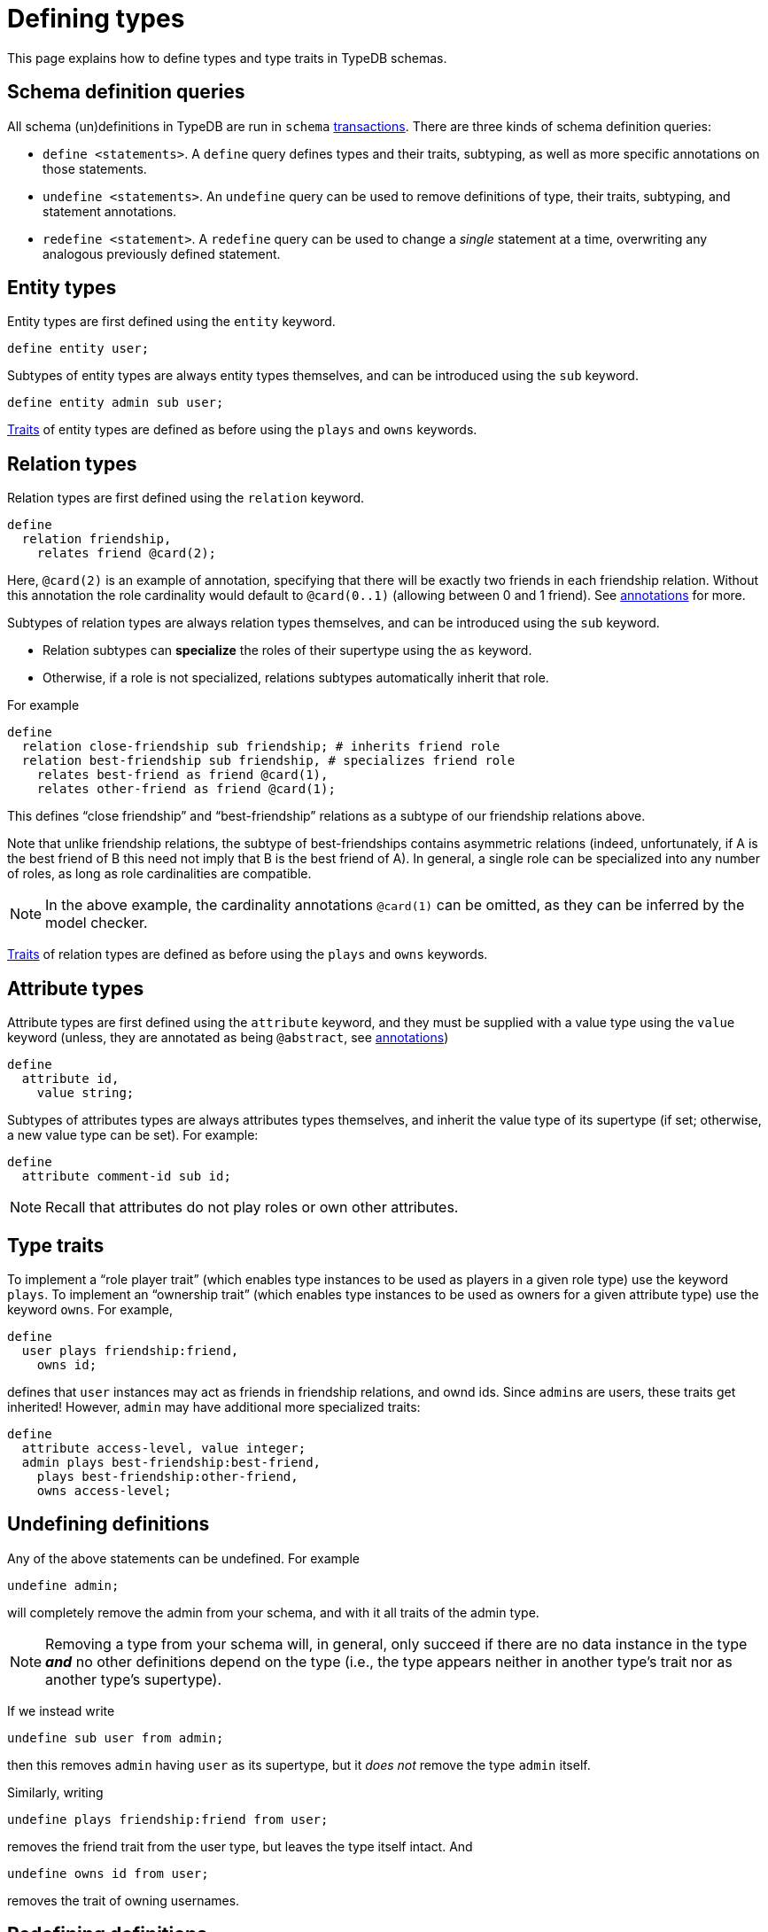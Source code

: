= Defining types
:test-tql: linear

This page explains how to define types and type traits in TypeDB schemas.

== Schema definition queries

All schema (un)definitions in TypeDB are run in `schema` xref:{page-version}@manual::queries/transactions.adoc[transactions]. There are three kinds of schema definition queries:

* `define <statements>`. A `define` query defines types and their traits, subtyping, as well as more specific annotations on those statements.
* `undefine <statements>`. An `undefine` query can be used to remove definitions of type, their traits, subtyping, and statement annotations.
* `redefine <statement>`. A `redefine` query can be used to change a _single_ statement at a time, overwriting any analogous previously defined statement.

== Entity types

Entity types are first defined using the `entity` keyword.
//!program[lang=tql, type=schema]
//!++
[,typeql]
----
define entity user;
----
//!--

Subtypes of entity types are always entity types themselves, and can be introduced using the `sub` keyword.
//!++
[,typeql]
----
define entity admin sub user;
----
//!--

xref:{page-version}@manual::schema/schema_structure.adoc#traits[Traits] of entity types are defined as before using the `plays` and `owns` keywords.

== Relation types

Relation types are first defined using the `relation` keyword.
//!++
[,typeql]
----
define
  relation friendship,
    relates friend @card(2);
----
//!--
Here, `@card(2)` is an example of annotation, specifying that there will be exactly two friends in each friendship relation. Without this annotation the role cardinality would default to `@card(0..1)` (allowing between 0 and 1 friend). See xref:{page-version}@manual::schema/annotations.adoc[annotations] for more.

Subtypes of relation types are always relation types themselves, and can be introduced using the `sub` keyword.

* Relation subtypes can *specialize* the roles of their supertype using the `as` keyword.
* Otherwise, if a role is not specialized, relations subtypes automatically inherit that role.

For example
//!++
[,typeql]
----
define
  relation close-friendship sub friendship; # inherits friend role
  relation best-friendship sub friendship, # specializes friend role
    relates best-friend as friend @card(1),
    relates other-friend as friend @card(1);
----
//!--
This defines "`close friendship`" and "`best-friendship`" relations as a subtype of our friendship relations above.

Note that unlike friendship relations, the subtype of best-friendships contains asymmetric relations (indeed, unfortunately, if A is the best friend of B this need not imply that B is the best friend of A). In general, a single role can be specialized into any number of roles, as long as role cardinalities are compatible.

[NOTE]
====
In the above example, the cardinality annotations `@card(1)` can be omitted, as they can be inferred by the model checker.
====

xref:{page-version}@manual::schema/schema_structure.adoc#traits[Traits] of relation types are defined as before using the `plays` and `owns` keywords.

== Attribute types

Attribute types are first defined using the `attribute` keyword, and they must be supplied with a value type using the `value` keyword (unless, they are annotated as being `@abstract`, see xref:{page-version}@manual::schema/annotations.adoc[annotations])
//!++
[,typeql]
----
define
  attribute id,
    value string;
----
//!--

Subtypes of attributes types are always attributes types themselves, and inherit the value type of its supertype (if set; otherwise, a new value type can be set). For example:
//!++
[,typeql]
----
define
  attribute comment-id sub id;
----
//!--
//!run

[NOTE]
====
Recall that attributes do not play roles or own other attributes.
====

== Type traits

To implement a "`role player trait`" (which enables type instances to be used as players in a given role type) use the keyword `plays`. To implement an "`ownership trait`" (which enables type instances to be used as owners for a given attribute type) use the keyword `owns`. For example,

//!program[lang=tql, type=schema]
//!++
[,typeql]
----
define
  user plays friendship:friend,
    owns id;
----
//!--

defines that `user` instances may act as friends in friendship relations, and ownd ids. Since ``admin``s are users, these traits get inherited! However, ``admin`` may have additional more specialized traits:

//!++
[,typeql]
----
define
  attribute access-level, value integer;
  admin plays best-friendship:best-friend,
    plays best-friendship:other-friend,
    owns access-level;
----
//!--
//!run

== Undefining definitions

Any of the above statements can be undefined. For example
//!program[lang=tql, type=schema, rollback=yes]
//!++
[,typeql]
----
undefine admin;
----
//!--
//!run
will completely remove the admin from your schema, and with it all traits of the admin type.

[NOTE]
====
Removing a type from your schema will, in general, only succeed if there are no data instance in the type *_and_* no other definitions depend on the type (i.e., the type appears neither in another type's trait nor as another type's supertype).
====

If we instead write
//!program[lang=tql, type=schema]
//!++
[,typeql]
----
undefine sub user from admin;
----
//!--
then this removes `admin` having `user` as its supertype, but it _does not_ remove the type `admin` itself.

Similarly, writing
//!++
[,typeql]
----
undefine plays friendship:friend from user;
----
//!--
removes the friend trait from the user type, but leaves the type itself intact. And
[,typeql]
//!++
----
undefine owns id from user;
----
//!--
removes the trait of owning usernames.

//!run

== Redefining definitions
//!program[lang=tql, type=schema]

TypeDB also allows concise redefinitions of single statements. For example, after we define
//!++
[,typeql]
----
define
  entity user;
  entity admin sub user;
  entity superuser sub user;
----
//!--
we may redefine:
//!++
[,typeql]
----
redefine admin sub superuser;
----
//!--
This will turn the initial `tree-like` type hierarchy into a linear type hierarchy, where `admin < superuser < user`.

Re-define semantics are the most complex of all three definition queries. However, the simple key property of redefine is: after a successful redefinition, the re-defined statement holds fully, replacing any conflicting prior statement.

[NOTE]
====
While both `define` and `undefine` can be following by multiple statements, `redefine` can be followed by only a single statements. The reason for this is that the order of redefinitions may affect the resulting model; by working with single statements, we avoid this ambiguity.
====

//!run